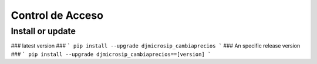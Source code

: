 Control de Acceso
==========================

Install or update
-------

### latest version ###
```
pip install --upgrade djmicrosip_cambiaprecios
```
### An specific release version ###
```
pip install --upgrade djmicrosip_cambiaprecios==[version]
```